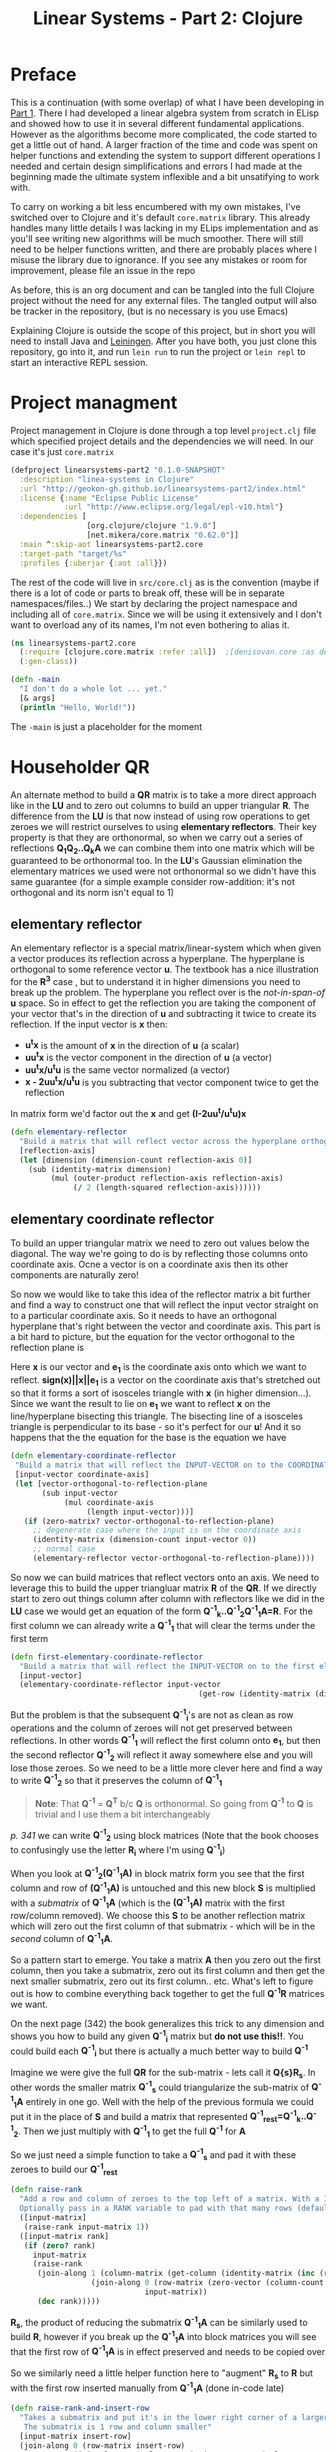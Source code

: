 #+TITLE: Linear Systems - Part 2:  Clojure
#+HTML_HEAD: <link rel="stylesheet" type="text/css" href="../static/worg.css" />
#+options: num:nil
# This will export a README.org file for Github, so that people that land in my repo know where to find the relevant webpage
#+HTML_MATHJAX: path: "https://cdn.mathjax.org/mathjax/latest/MathJax.js?config=TeX-AMS_HTML"
#+BEGIN_SRC org :tangle README.org :exports none :eval never
  see description [[http://geokon-gh.github.io/linearsystems-part2/index.html][here]]
#+END_SRC

* Preface
This is a continuation (with some overlap) of what I have been developing in [[http://geokon-gh.github.io/linearsystems-part1/index.html][Part 1]]. There I had developed a linear algebra system from scratch in ELisp and showed how to use it in several different fundamental applications. However as the algorithms become more complicated, the code started to get a little out of hand. A larger fraction of the time and code was spent on helper functions and extending the system to support different operations I needed and certain design simplifications and errors I had made at the beginning made the ultimate system inflexible and a bit unsatifying to work with.

To carry on working a bit less encumbered with my own mistakes, I've switched over to Clojure and it's default ~core.matrix~ library. This already handles many little details I was lacking in my ELips implementation and as you'll see writing new algorithms will be much smoother. There will still need to be helper functions written, and there are probably places where I misuse the library due to ignorance. If you see any mistakes or room for improvement, please file an issue in the repo

As before, this is an org document and can be tangled into the full Clojure project without the need for any external files. The tangled output will also be tracker in the repository, (but is no necessary is you use Emacs)

Explaining Clojure is outside the scope of this project, but in short you will need to install Java and [[http://leiningen.org/][Leiningen]]. After you have both, you just clone this repository, go into it, and run ~lein run~ to run the project or ~lein repl~ to start an interactive REPL session.

* Project managment
Project management in Clojure is done through a top level ~project.clj~ file which specified project details and the dependencies we will need. In our case it's just ~core.matrix~
#+BEGIN_SRC clojure :results output silent :session :tangle project.clj
(defproject linearsystems-part2 "0.1.0-SNAPSHOT"
  :description "linea-systems in Clojure"
  :url "http://geokon-gh.github.io/linearsystems-part2/index.html"
  :license {:name "Eclipse Public License"
            :url "http://www.eclipse.org/legal/epl-v10.html"}
  :dependencies [
                 [org.clojure/clojure "1.9.0"]
                 [net.mikera/core.matrix "0.62.0"]]
  :main ^:skip-aot linearsystems-part2.core
  :target-path "target/%s"
  :profiles {:uberjar {:aot :all}})

#+END_SRC
The rest of the code will live in ~src/core.clj~ as is the convention (maybe if there is a lot of code or parts to break off, these will be in separate namespaces/files..)
We start by declaring the project namespace and including all of ~core.matrix~. Since we will be using it extensively and I don't want to overload any of its names, I'm not even bothering to alias it.
#+BEGIN_SRC clojure :results output silent :session :tangle src/linearsystems_part2/core.clj
  (ns linearsystems-part2.core
    (:require [clojure.core.matrix :refer :all])  ;[denisovan.core :as den]
    (:gen-class))

  (defn -main
    "I don't do a whole lot ... yet."
    [& args]
    (println "Hello, World!"))

#+END_SRC
The ~-main~ is just a placeholder for the moment
* Householder QR
An alternate method to build a *QR* matrix is to take a more direct approach like in the *LU* and to zero out columns to build an upper triangular *R*. The difference from the *LU* is that now instead of using row operations to get zeroes we will restrict ourselves to using *elementary reflectors*. Their key property is that they are orthonormal, so when we carry out a series of reflections *Q_{1}Q_{2}..Q_{k}A* we can combine them into one matrix which will be guaranteed to be orthonormal too. In the *LU*'s Gaussian elimination the elementary matrices we used were not  orthonormal so we didn't have this same guarantee (for a simple example consider row-addition: it's not orthogonal and its norm isn't equal to 1)


** elementary reflector
An elementary reflector is a special matrix/linear-system which when given a vector produces its reflection across a hyperplane. The hyperplane is orthogonal to some reference vector *u*. The textbook has a nice illustration for the *R^3* case , but to understand it in higher dimensions you need to break up the problem. The hyperplane you reflect over is the /not-in-span-of/ *u* space. So in effect to get the reflection you are taking the component of your vector that's in the direction of *u* and subtracting it twice to create its reflection. If the input vector is *x* then:
 - *u^{t}x* is the amount of *x* in the direction of *u* (a scalar)
 -  *uu^{t}x* is the vector component in the direction of *u* (a vector)
 -  *uu^{t}x/u^{t}u* is the same vector normalized (a vector)
 -  *x - 2uu^{t}x/u^{t}u* is you subtracting that vector component twice to get the reflection
In matrix form we'd factor out the *x* and get *(I-2uu^{t}/u^{t}u)x*
#+BEGIN_SRC clojure :results output silent :session :tangle src/linearsystems_part2/core.clj
  (defn elementary-reflector
    "Build a matrix that will reflect vector across the hyperplane orthogonal to REFLECTION-AXIS"
    [reflection-axis]
    (let [dimension (dimension-count reflection-axis 0)]
      (sub (identity-matrix dimension)
           (mul (outer-product reflection-axis reflection-axis)
                (/ 2 (length-squared reflection-axis))))))
#+END_SRC

** elementary coordinate reflector
To build an upper triangular matrix we need to zero out values below the diagonal. The way we're going to do is by reflecting those columns onto coordinate axis. Ocne a vector is on a coordinate axis then its other components are naturally zero!

So now we would like to take this idea of the reflector matrix a bit further and find a way to construct one that will reflect the input vector straight on to a particular coordinate axis. So it needs to have an orthogonal hyperplane that's right between the vector and coordinate axis. This part is a bit hard to picture, but the equation for the vector orthogonal to the reflection plane is
\begin{equation}
u = x + sign(x_{1})||x||e_{1}
\end{equation}
Here *x* is our vector and *e_{1}* is the coordinate axis onto which we want to reflect. *sign(x)||x||e_{1}* is a vector on the coordinate axis that's stretched out so that it forms a sort of isosceles triangle with *x* (in higher dimension...). Since we want the result to lie on *e_{1}* we want to reflect *x* on the line/hyperplane bisecting this triangle. The bisecting line of a isosceles triangle is perpendicular to its base - so it's perfect for our *u*! And it so happens that the the equation for the base is the equation we have
#+BEGIN_SRC clojure :results output silent :session :tangle src/linearsystems_part2/core.clj
  (defn elementary-coordinate-reflector
   "Build a matrix that will reflect the INPUT-VECTOR on to the COORDINATE-AXIS"
   [input-vector coordinate-axis] 
   (let [vector-orthogonal-to-reflection-plane
         (sub input-vector
              (mul coordinate-axis
                   (length input-vector)))]
     (if (zero-matrix? vector-orthogonal-to-reflection-plane)
       ;; degenerate case where the input is on the coordinate axis
       (identity-matrix (dimension-count input-vector 0))
       ;; normal case
       (elementary-reflector vector-orthogonal-to-reflection-plane))))

#+END_SRC

So now we can build matrices that reflect vectors onto an axis. We need to leverage this to build the upper triangluar matrix *R* of the *QR*. If we directly start to zero out things column after column with reflectors like we did in the *LU* case we would get an equation of the form  *Q^{-1}_{k}..Q^{-1}_{2}Q^{-1}_{1}A=R*. For the first column we can already write a *Q^{-1}_{1}* that will clear the terms under the first term
#+BEGIN_SRC clojure :results output silent :session :tangle src/linearsystems_part2/core.clj
  (defn first-elementary-coordinate-reflector
    "Build a matrix that will reflect the INPUT-VECTOR on to the first elementary vector [ 1 0 0 .. 0 ]"
    [input-vector]
    (elementary-coordinate-reflector input-vector
                                            (get-row (identity-matrix (dimension-count input-vector 0)) 0)))
#+END_SRC

But the problem is that the subsequent *Q^{-1}_{i}*'s are not as clean as row operations and the column of zeroes will not get preserved between reflections. In other words *Q^{-1}_{1}* will reflect the first column onto *e_{1}*, but then the second reflector *Q^{-1}_{2}* will reflect it away somewhere else and you will lose those zeroes. So we need to be a little more clever here and find a way to write *Q^{-1}_{2}* so that it preserves the column of *Q^{-1}_{1}*

#+BEGIN_QUOTE
*Note*: That *Q^{-1}* = *Q^{T}* b/c *Q* is orthonormal. So going from *Q^{-1}* to *Q* is trivial and I use them a bit interchangeably
#+END_QUOTE
/p. 341/ we can write *Q^{-1}_{2}* using block matrices (Note that the book chooses to confusingly use the letter *R_{i}* where I'm using *Q^{-1}_{i}*)

\begin{equation}
Q^{-1}_{2}
=
\begin{bmatrix}
1 & 0\\
0 & S_{ n-1, m-1 }\\
\end{bmatrix}
\end{equation}

When you look at  *Q^{-1}_{2}(Q^{-1}_{1}A)* in block matrix form you see that the first column and row of *(Q^{-1}_{1}A)* is untouched and this new block *S* is multiplied with a /submatrix/ of *Q^{-1}_{1}A* (which is the *(Q^{-1}_{1}A)* matrix with the first row/column removed). We choose this *S* to be another reflection matrix which will zero out the first column of that submatrix - which will be in the /second/ column of *Q^{-1}_{1}A*.

So a pattern start to emerge. You take a matrix *A* then you zero out the first column, then you take a submatrix, zero out its first column and then get the next smaller submatrix, zero out its first column.. etc. What's left to figure out is how to combine everything back together to get the full *Q^{-1}R* matrices we want.

On the next page (342) the book generalizes this trick to any dimension and shows you how to build any given *Q^{-1}_{i}* matrix but *do not use this!!*. You could build each *Q^{-1}_{i}* but there is actually a much better way to build *Q^{-1}*

Imagine we were give the full *QR* for the sub-matrix  - lets call it *Q{s}R_{s}*. In other words the smaller matrix *Q^{-1}_{s}*  could triangularize the sub-matrix of *Q^{-1}_{1}A*  entirely in one go.  Well with the help of the previous formula we could put it in the place of *S* and build a matrix that represented *Q^{-1}_{rest}=Q^{-1}_{k}..Q^{-1}_{2}*. Then we just multiply with *Q^{-1}_{1}* to get the full *Q^{-1}* for *A*


\begin{equation}
Q^{-1} = Q^{-1}_{k} ... Q^{-1}_{2} Q^{-1}{1}
\end{equation}
\begin{equation}
Q^{-1} = Q^{-1}_{rest} Q^{-1}{1}
\end{equation}

\begin{equation}
\begin{bmatrix}
Q^{-1}_{rest}\\
\end{bmatrix}
=
\begin{bmatrix}
1 & 0\\
0 & Q^{-1}_{s}\\
\end{bmatrix}
\end{equation}

\begin{equation}
\begin{bmatrix}
Q^{-1}\\
\end{bmatrix}
=
\begin{bmatrix}
1 & 0\\
0 & Q^{-1}_{s}\\
\end{bmatrix}
\begin{bmatrix}
Q^{-1}_{1}\\
\end{bmatrix}
\end{equation}


\begin{equation}
\begin{bmatrix}
1 & 0\\
0 & Q^{-1}_{s}\\
\end{bmatrix}
\begin{bmatrix}
Q^{-1}_{1}\\
\end{bmatrix}
\begin{bmatrix}
A\\
\end{bmatrix}
=
\begin{bmatrix}
R\\
\end{bmatrix}
\end{equation}

So we just need a simple function to take a *Q^{-1}_{s}* and pad it with these zeroes to build our *Q^{-1}_{rest}*
#+BEGIN_SRC clojure :results output silent :session :tangle src/linearsystems_part2/core.clj
  (defn raise-rank
    "Add a row and column of zeroes to the top left of a matrix. With a 1 in the top left position (0,0)
    Optionally pass in a RANK variable to pad with that many rows (default: 1)"
    ([input-matrix]
     (raise-rank input-matrix 1))
    ([input-matrix rank]
     (if (zero? rank)
       input-matrix
       (raise-rank
        (join-along 1 (column-matrix (get-column (identity-matrix (inc (row-count input-matrix))) 0))
                    (join-along 0 (row-matrix (zero-vector (column-count input-matrix)))
                                input-matrix))
        (dec rank)))))
#+END_SRC

*R_{s}*, the product of reducing the submatrix *Q^{-1}_{1}A* can be similarly used to build *R*, however if you break up the *Q^{-1}_{1}A* into block matrices you will see that the first row of *Q^{-1}_{1}A* is in effect preserved and needs to be copied over

\begin{equation}
\begin{bmatrix}
1 & 0\\
0 & Q^{-1}_{s}\\
\end{bmatrix}
\begin{bmatrix}
(Q^{-1}_{1}A)_{1,1} & (Q^{-1}_{1}A)_{1,*}\\
(Q^{-1}_{1}A)_{*,1} & (Q^{-1}_{1}A)_{s,s}\\
\end{bmatrix}
=
\begin{bmatrix}
(Q^{-1}_{1}A)_{1,1} & (Q^{-1}_{1}A)_{1,*}\\
0 & Q^{-1}_{s}(Q^{-1}_{1}A)_{s,s}\\
\end{bmatrix}
=
\begin{bmatrix}
(Q^{-1}_{1}A)_{1,1} & (Q^{-1}_{1}A)_{1,*}\\
0 & R_{s}\\
\end{bmatrix}
=
\begin{bmatrix}
R\\
\end{bmatrix}
\end{equation}

So we similarly need a little helper function here to "augment" *R_{s}* to *R* but with the first row inserted manually from *Q^{-1}_{1}A* (done in-code late)
#+BEGIN_SRC clojure :results output silent :session :tangle src/linearsystems_part2/core.clj
  (defn raise-rank-and-insert-row
    "Takes a submatrix and put it's in the lower right corner of a larger matrix.
     The submatrix is 1 row and column smaller"
    [input-matrix insert-row]
    (join-along 0 (row-matrix insert-row)
                (join-along 1 (column-matrix (zero-vector (column-count input-matrix)))
                      input-matrix)))
#+END_SRC

But ofcourse we don't have the *Q^{-1}_{s}R_{s}* yet, so we need to think of this method recursively. *Q^{-1}_{s}R_{s}* is just the *Q^{-1}R* of a smaller matrix which we can immediately calculate b/c it's simply the submatrix of *Q^{-1}_{1}A* and  we have both *Q^{-1}_{1}* and *A* . Once we have the submatrix, we call this procedure again and again we we will make a new *Q^{-1}_{1}* - but now for this smaller matrix. Then again we get a *Q^{-1}_{1}A* for this smaller matrix and keep going over and over - at each step the matrix gets one row and column smaller and at some point you will be left with a single column/row in which case the *Q^{-1}_{1}* will be the full *Q^{-1}* of *A* and *Q^{-1}_{1}A = Q^{-1}A = R*. So going up a step you will finally have a  *Q^{-1}_{s}* and so we know how to build a *Q^{-1}R*. This gives us the *Q^{-1}_{s}* for the step before that, and we just continue going back and building up our *Q^{-1}R* one submatrix at a time till we are left with the full *Q^{-1}R*

*R* is built up similarly in parallel
#+BEGIN_SRC clojure :results output silent :session :tangle src/linearsystems_part2/core.clj
  (defn householder-QR
    "Use reflection matrices to build the QR matrix. Returns a [Q^T R] pair"
    [input-matrix]
    (let [reflector-to-zero-out-first-column
          (first-elementary-coordinate-reflector (get-column input-matrix 0))
          input-matrix-with-first-column-zeroed-out
          (mmul reflector-to-zero-out-first-column input-matrix)]
      (if
          ;; Base Case: We're out of columns/rows to reduce
          ;;            Return the reflector and the reduced column
          (or (= (column-count input-matrix) 1) (= (row-count input-matrix) 1))
          [reflector-to-zero-out-first-column input-matrix-with-first-column-zeroed-out]
          ;; Recursive step: Get the Q^{-1}R of the submatrix
          ;;                 Then and combine it with your reflector and reduced matrix
          (let [submatrix (submatrix
                           input-matrix-with-first-column-zeroed-out
                           1 (dec (row-count input-matrix))
                           1 (dec (column-count input-matrix)))
                [submatrix-Q submatrix-R] (householder-QR submatrix)]
            [(mmul (raise-rank submatrix-Q)
                   reflector-to-zero-out-first-column)
             (raise-rank-and-insert-row submatrix-R
                                        (get-row input-matrix-with-first-column-zeroed-out 0))]))))
#+END_SRC

* Least Squares again
While the new *QR* matrices seem to have some very desirable qualities as compared to the *LU*, one major issue is still outstanding. When we perform Gaussian Elimination the upper and lower triangular matrices directly inform us about how to solve the *Ax=b* system of linear equations. Given an output *b* we can use back/forward substitution to pop out an *x* input that satisfies the system of equations. However with the *QR* the *Q* doesn't really make this same method possible b/c it's not triangular.

This is where we need to remember the Least Squared method we'd used previously. In short when a precise solution doesn't exist we try to minimize the difference between *Ax* and *b* by taking the derivative of *(Ax-b)^2*, setting it equal to zero and solving the new system. We found that in matrix notation this gave us *A^{T}Ax=A^{T}b*. We also say (and it should be intuitively apparent) that this gives the exact solution for *Ax=b* when it exist. Now sticking *QR* in for *A* we get *(QR)^{T}QRx=(QR)^{T}b* -> *R^{T}Q^{T}QRx=R^{T}Q^{T}b* and this is where the orthonormality starts to finally pay off! *Q^{T}=Q^{-1}* so *Q{T}Q = I* and so our equations just becomes *R^{T}Rx=R^{T}Q^{T}b* where the right side will evaluate to some some unit column and the left side will be solvable my back/forward substitution again (b/c *R* and *R^{T}* are triangular)

Notice that we did that all in theoretical equation form and how we've avoided having to actually compute *A^{T}A* completely which is a big advantage considering getting the *QR* is more computationally challenging than doing Gaussian Elimination. Pages 346-350 also enumerate the advantages when it comes to numerical stability and computational complexity. However, the augmented matrix trick from *Exercise 4.6.9* is not mentioned.

* Reduction to Hessenberg Form
The *QR* decomposition has given us a great tool for expressing a linear system in a convenient orthogonal basis. The *Q* is the convenient (unique) orthonormal basis and *R* are the coordinates of *A* in this *Q* basis. However if we rewrite *Ax=b* in terms of the *QR* as *QRx=b* we see that *Rx* is not particularly meaningful on it's own b/c it's multiplying coordinates in one basis with a vector in the standard basis.

Looking back at pages ~254~ - ~255~, it seems we should be able to take our input vector *x*, change it to a convenient basis, put it through our linear system, and then go back to the standard basis we started with. The trick will be to just build this basis so that *A* is in an easier/more-convenient form. 

The text start on page ~350~ suggests getting the linear system into the =Upper-Hessenberg Form=, which is /almost upper triangular/  with just one nonzero subdiagonal. The text states that this is much easier than finding an basis that is fully upper-triangfular - and we will see how the Hessenberg for allows us to have a very convenient recursive block matrix solution. The procedure is very similar to how we did the Householder QR decomposition, but with a small surface level change. Whereas before we reduced the first column with a reflector - ie. *Q^{-1}_{1}A* - now we just need to also "unreflect" the result to get back to the original standard basis. Fortunately this turns out to be very easy b/c the reflectors are their own inverse so we just need to instead write out *Q^{-1}_{1}AQ_{1}* as *Q^{-1}_{1}AQ^{-1}_{1}*.

The complication here is that if we write a Householder reflection here for *Q^{-1}_{1}* then the diagonal terms in *A*, ie. *A_{i,i}* will all get multiplied and this is for some reason undesirable (*TODO* Understand why this is a drawback..). If we limit to eliminating the sub-sub-diagonal terms then we can write it in block form and avoid this whole issue

So if
\begin{equation}
Q^{-1}_{1} =
\begin{bmatrix}
1 & 0\\
0 & Q^{-1}_{1,sub}\\
\end{bmatrix}
\end{equation}

Then we can write out *Q^{-1}_{1}AQ^{-1}_{1}* as:

\begin{equation}
\begin{bmatrix}
1 & 0\\
0 & Q^{-1}_{1,sub}\\
\end{bmatrix}
\begin{bmatrix}
A_{1,1} & A_{1,*}\\
A_{*,1} & A_{sub}\\
\end{bmatrix}
\begin{bmatrix}
1 & 0\\
0 & Q^{-1}_{1,sub}\\
\end{bmatrix}
=
\begin{bmatrix}
A_{1,1} & A_{1,*} Q^{-1}_{1,sub}\\
Q^{-1}_{1,sub}A_{1,*} & Q^{-1}_{1,sub} A_{1,*} Q^{-1}_{1,sub}
\end{bmatrix}
\end{equation}

As before we are looking to reflect the first column onto a coordinate axis so that we get zeroes. Just here we're leaving the diagonal untouched and reflecting the terms under it. So we want the *Q^{-1}_{1,sub}A_{1,*}* column term to turn into *[ 1 0 0 0 .. 0 ]*. So we can reuse ~first-elementary-coordinate-reflector~  to get *Q^{-1}_{1,sub}* and then use our ~raise rank~ to build *Q^{-1}_{1}*
#+BEGIN_SRC clojure :results output silent :session :tangle src/linearsystems_part2/core.clj
    (defn hessenberg-form-first-partial-reflector
      "Builds a matrix that will reduce the first column of INPUT-MATRIX to  Hessenberg Form"
      [input-matrix]
      (let [first-column (get-column input-matrix 0)
            subdiagonal-column (subvector first-column 1 (dec (row-count first-column)))
            orthogonal-reducer (first-elementary-coordinate-reflector subdiagonal-column)]
        (raise-rank orthogonal-reducer)))
#+END_SRC


 Once we've chose our *Q^{-1}_{1}* we calculate the submatrix *Q^{-1}_{1} A_{1,*} Q^{-1}_{1}* and then call the recursively just like last time.
* TODOs
- add some TODOs
* SRC_Block template
#+BEGIN_SRC clojure :results output silent :session :tangle src/linearsystems_part2/core.clj
  (defn matrix-template
"template"
[matrix]
)
#+END_SRC

* End
#+BEGIN_Q^{-1}UOTE
This webpage is generated from an org-document (at ~./index.org~) that also generates all the files described. 

Once opened in Emacs:\\
- ~C-c C-e h h~ generates the webpage  \\
- ~C-c C-v C-t~ exports the code blocks into the appropriate files\\
- ~C-c C-c~     org-babel-execute-src-block
- ~C-c C-v C-b~ org-babel-execute-buffer
#+END_Q^{-1}UOTE
